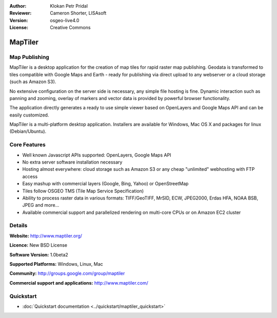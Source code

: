 :Author: Klokan Petr Pridal
:Reviewer: Cameron Shorter, LISAsoft
:Version: osgeo-live4.0
:License: Creative Commons

.. _maptiler-overview:

.. image:: ../../images/project_logos/logo-maptiler.png
  :scale: 80 %
  :alt: project logo
  :align: right
  :target: http://www.maptiler.org/


MapTiler
================================================================================

Map Publishing
--------------------------------------------------------------------------------

MapTiler is a desktop application for the creation of map tiles for rapid raster map publishing. Geodata is transformed to tiles compatible with Google Maps and Earth - ready for publishing via direct upload to any webserver or a cloud storage (such as Amazon S3).

No extensive configuration on the server side is necessary, any simple file hosting is fine. Dynamic interaction such as panning and zooming, overlay of markers and vector data is provided by powerful browser functionality.

The application directly generates a ready to use simple viewer based on OpenLayers and Google Maps API and can be easily customized.

MapTiler is a multi-platform desktop application. Installers are available for Windows, Mac OS X and packages for linux (Debian/Ubuntu).

Core Features
--------------------------------------------------------------------------------

* Well known Javascript APIs supported: OpenLayers, Google Maps API
* No extra server software installation necessary
* Hosting almost everywhere: cloud storage such as Amazon S3 or any cheap "unlimited" webhosting with FTP access
* Easy mashup with commercial layers (Google, Bing, Yahoo) or OpenStreetMap
* Tiles follow OSGEO TMS (Tile Map Service Specification)
* Ability to process raster data in various formats: TIFF/GeoTIFF, MrSID, ECW, JPEG2000, Erdas HFA, NOAA BSB, JPEG and more...
* Available commercial support and parallelized rendering on multi-core CPUs or on Amazon EC2 cluster

Details
--------------------------------------------------------------------------------

**Website:** http://www.maptiler.org/

**Licence:** New BSD License

**Software Version:** 1.0beta2

**Supported Platforms:** Windows, Linux, Mac

**Community:** http://groups.google.com/group/maptiler 

**Commercial support and applications:** http://www.maptiler.com/

Quickstart
--------------------------------------------------------------------------------
    
* :doc:`Quickstart documentation <../quickstart/maptiler_quickstart>`
